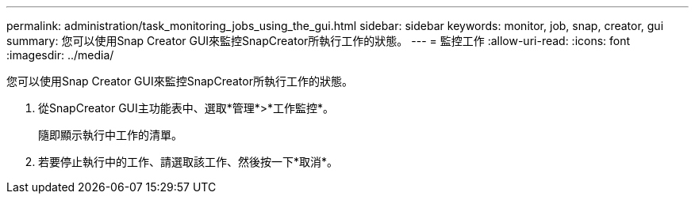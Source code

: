---
permalink: administration/task_monitoring_jobs_using_the_gui.html 
sidebar: sidebar 
keywords: monitor, job, snap, creator, gui 
summary: 您可以使用Snap Creator GUI來監控SnapCreator所執行工作的狀態。 
---
= 監控工作
:allow-uri-read: 
:icons: font
:imagesdir: ../media/


[role="lead"]
您可以使用Snap Creator GUI來監控SnapCreator所執行工作的狀態。

. 從SnapCreator GUI主功能表中、選取*管理*>*工作監控*。
+
隨即顯示執行中工作的清單。

. 若要停止執行中的工作、請選取該工作、然後按一下*取消*。

